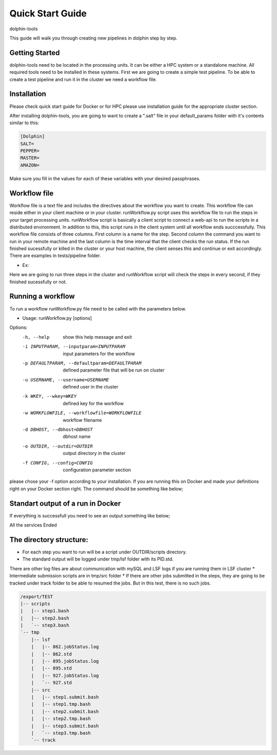*********
Quick Start Guide
*********

dolphin-tools

This guide will walk you through creating new pipelines in dolphin step by step.

Getting Started
===============

dolphin-tools need to be located in the processing units. It can be either a HPC system or a standalone machine. All required tools need to be installed in these systems.
First we are going to create a simple test pipeline. To be able to create a test pipeline and run it in the cluster we need a workflow file.

Installation
============
Please check quick start guide for Docker or for HPC please use installation guide for the appropriate cluster section.

After installing dolphin-tools, you are going to want to create a ".salt" file in your default_params folder with it's contents similar to this:

.. code-block:: bash

	[Dolphin]
	SALT=
	PEPPER=
	MASTER=
	AMAZON=
	
Make sure you fill in the values for each of these variables with your desired passphrases.	

Workflow file
=============

Workflow file is a text file and includes the directives about the workflow you want to create. This workflow file can reside either in your client machine or in your cluster. 
runWorkflow.py script uses this workflow file to run the steps in your target processing units. runWorkflow script is basically a client script to connect a web-api to run the scripts in a distributed environment.
In addition to this, this script runs in the client system until all workflow ends succcessfully. This workflow file consists of three columns. First column is a name for the step. Second column the command you want to run in your remote machine  and the last column is the time interval that the client checks the run status.
If the run finished sucessfully or killed in the cluster or your host machine, the client senses this and continue or exit accordingly.
There are examples in tests/pipeline folder.

* Ex:
.. code-block:: bash
   w1.txt

   step1	ls -l	1
   step2	echo 1	1
   step3	ls	1

Here we are going to run three steps in the cluster and runWorkflow script will check the steps in every second, if they finished sucessfully or not.

Running a workflow
==================

To run a workflow runWorkflow.py file need to be called with the parameters below.

* Usage: runWorkflow.py [options]

Options:
  -h, --help            show this help message and exit
  -i INPUTPARAM, --inputparam=INPUTPARAM
                        input parameters for the workflow
  -p DEFAULTPARAM, --defaultparam=DEFAULTPARAM
                        defined parameter file that will be run on cluster
  -u USERNAME, --username=USERNAME
                        defined user in the cluster
  -k WKEY, --wkey=WKEY  defined key for the workflow
  -w WORKFLOWFILE, --workflowfile=WORKFLOWFILE
                        workflow filename
  -d DBHOST, --dbhost=DBHOST
                        dbhost name
  -o OUTDIR, --outdir=OUTDIR
                        output directory in the cluster
  -f CONFIG, --config=CONFIG
                        configuration parameter section
                        
please chose your -f option according to your installation. If you are running this on Docker and made your definitions right on your Docker section right. The command should be something like below;

.. code-block:: bash
   python path/to/installation_dir/src/runWorkflow.py -f Docker -w path/to/w1.txt -o /export/TEST2

Standart output of a run in Docker
==================================

If everything is successfull you need to see an output something like below;

.. code-block:: bash
   Docker
   http://localhost/dolphin/api/service.php
   localhost
   /export/tmp/logs
   WORKFLOW STARTED:hiB4l9c3DZNw7YS4ZzjAdmxyyXPzHS
   
   step1:hiB4l9c3DZNw7YS4ZzjAdmxyyXPzHS:ls -l
   "RUNNING(2):python \/usr\/local\/share\/dolphin_tools\/src\/runService.py -f Localhost -d localhost   -o \/export\/TEST -u kucukura -k hiB4l9c3DZNw7YS4ZzjAdmxyyXPzHS -c \"ls -l\" -n step1 -s step1 2>&1"
   RUNNING(2):python /usr/local/share/dolphin_tools/src/runService.py -f Localhost -d localhost   -o /export/TEST -u kucukura -k hiB4l9c3DZNw7YS4ZzjAdmxyyXPzHS -c "ls -l" -n step1 -s step1 2>&1
   
   step1:hiB4l9c3DZNw7YS4ZzjAdmxyyXPzHS:ls -l
   "Service ended successfully!!!"
   Service ended successfully!!!
   
   step2:hiB4l9c3DZNw7YS4ZzjAdmxyyXPzHS:echo 1
   "RUNNING(2):python \/usr\/local\/share\/dolphin_tools\/src\/runService.py -f Localhost -d localhost   -o \/export\/TEST -u kucukura -k hiB4l9c3DZNw7YS4ZzjAdmxyyXPzHS -c \"echo 1\" -n step2 -s step2 2>&1"
   RUNNING(2):python /usr/local/share/dolphin_tools/src/runService.py -f Localhost -d localhost   -o /export/TEST -u kucukura -k hiB4l9c3DZNw7YS4ZzjAdmxyyXPzHS -c "echo 1" -n step2 -s step2 2>&1
   
   step2:hiB4l9c3DZNw7YS4ZzjAdmxyyXPzHS:echo 1
   "Service ended successfully!!!"
   Service ended successfully!!!
   
   step3:hiB4l9c3DZNw7YS4ZzjAdmxyyXPzHS:ls
   "RUNNING(2):python \/usr\/local\/share\/dolphin_tools\/src\/runService.py -f Localhost -d localhost   -o \/export\/TEST -u kucukura -k hiB4l9c3DZNw7YS4ZzjAdmxyyXPzHS -c \"ls\" -n step3 -s step3 2>&1"
   RUNNING(2):python /usr/local/share/dolphin_tools/src/runService.py -f Localhost -d localhost   -o /export/TEST -u kucukura -k hiB4l9c3DZNw7YS4ZzjAdmxyyXPzHS -c "ls" -n step3 -s step3 2>&1
   
   step3:hiB4l9c3DZNw7YS4ZzjAdmxyyXPzHS:ls
   "Service ended successfully!!!"
   Service ended successfully!!!
   
All    the services Ended

The directory structure:
==========================================

* For each step you want to run will be a script under OUTDIR/scripts directory.
* The standard output will be logged under tmp/lsf folder with its PID.std.
There are other log files are about communication with mySQL and LSF logs if you are running them in LSF cluster
* Intermediate submission scripts are in tmp/src folder
* If there are other jobs submitted in the steps, they are going to be tracked under track folder to be able to resumed the jobs. But in this test, there is no such jobs. 

.. code-block:: bash
   
   /export/TEST
   |-- scripts
   |   |-- step1.bash
   |   |-- step2.bash
   |   `-- step3.bash
   `-- tmp
       |-- lsf
       |   |-- 862.jobStatus.log
       |   |-- 862.std
       |   |-- 895.jobStatus.log
       |   |-- 895.std
       |   |-- 927.jobStatus.log
       |   `-- 927.std
       |-- src
       |   |-- step1.submit.bash
       |   |-- step1.tmp.bash
       |   |-- step2.submit.bash
       |   |-- step2.tmp.bash
       |   |-- step3.submit.bash
       |   `-- step3.tmp.bash
       `-- track







